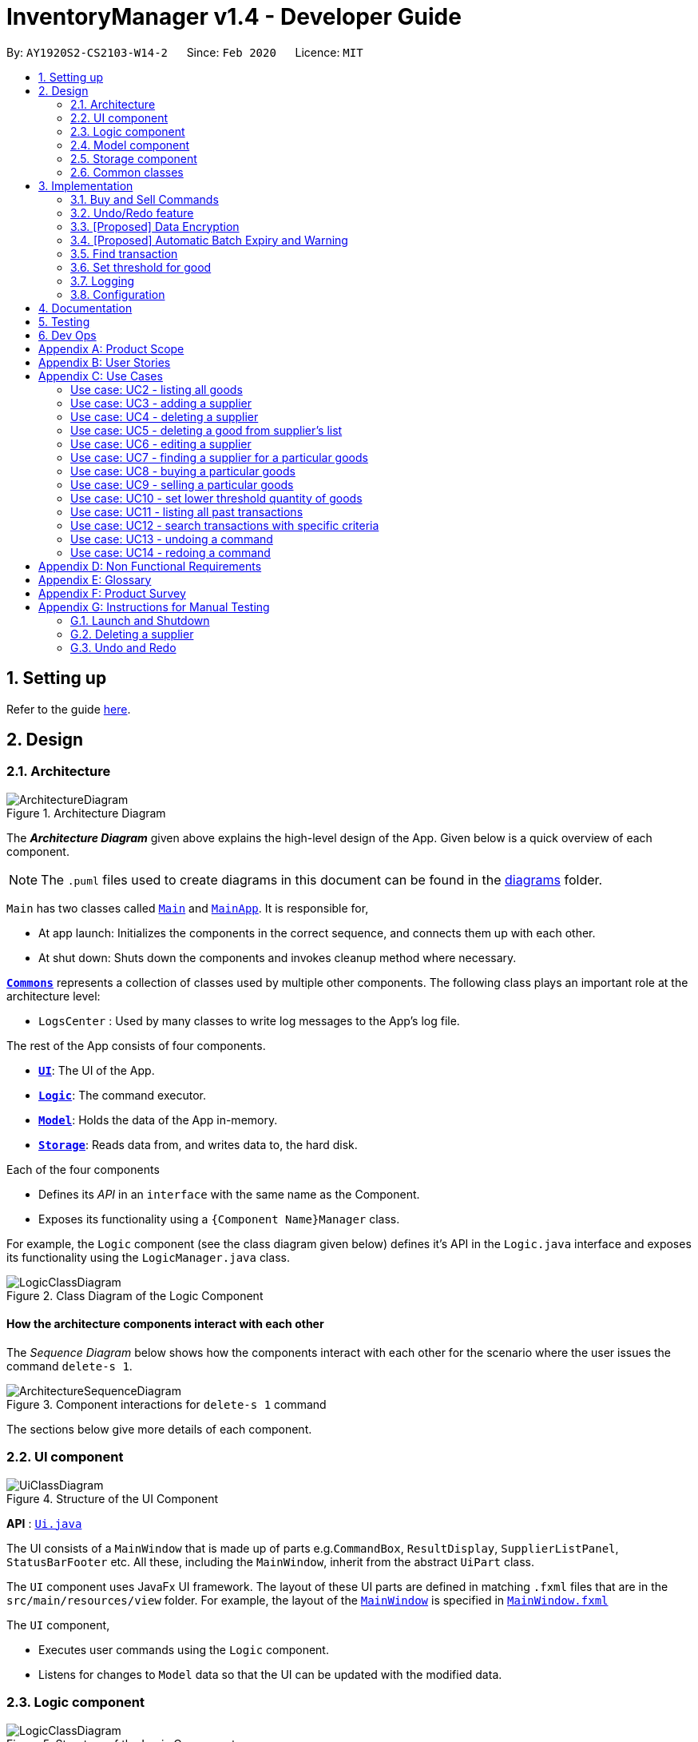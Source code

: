 = InventoryManager v1.4 - Developer Guide
:site-section: DeveloperGuide
:toc:
:toc-title:
:toc-placement: preamble
:sectnums:
:imagesDir: images
:stylesDir: stylesheets
:xrefstyle: full
ifdef::env-github[]
:tip-caption: :bulb:
:note-caption: :information_source:
:warning-caption: :warning:
endif::[]
:repoURL: https://github.com/AY1920S2-CS2103-W14-2/main/tree/master

By: `AY1920S2-CS2103-W14-2`      Since: `Feb 2020`      Licence: `MIT`

== Setting up

Refer to the guide <<SettingUp#, here>>.

== Design

[[Design-Architecture]]
=== Architecture

.Architecture Diagram
image::ArchitectureDiagram.png[]

The *_Architecture Diagram_* given above explains the high-level design of the App. Given below is a quick overview of each component.

[NOTE]
The `.puml` files used to create diagrams in this document can be found in the link:{repoURL}/docs/diagrams/[diagrams] folder.

`Main` has two classes called link:{repoURL}/src/main/java/seedu/address/Main.java[`Main`] and link:{repoURL}/src/main/java/seedu/address/MainApp.java[`MainApp`]. It is responsible for,

* At app launch: Initializes the components in the correct sequence, and connects them up with each other.
* At shut down: Shuts down the components and invokes cleanup method where necessary.

<<Design-Commons,*`Commons`*>> represents a collection of classes used by multiple other components.
The following class plays an important role at the architecture level:

* `LogsCenter` : Used by many classes to write log messages to the App's log file.

The rest of the App consists of four components.

* <<Design-Ui,*`UI`*>>: The UI of the App.
* <<Design-Logic,*`Logic`*>>: The command executor.
* <<Design-Model,*`Model`*>>: Holds the data of the App in-memory.
* <<Design-Storage,*`Storage`*>>: Reads data from, and writes data to, the hard disk.

Each of the four components

* Defines its _API_ in an `interface` with the same name as the Component.
* Exposes its functionality using a `{Component Name}Manager` class.

For example, the `Logic` component (see the class diagram given below) defines it's API in the `Logic.java` interface and exposes its functionality using the `LogicManager.java` class.

.Class Diagram of the Logic Component
image::LogicClassDiagram.png[]

[discrete]
==== How the architecture components interact with each other

The _Sequence Diagram_ below shows how the components interact with each other for the scenario where the user issues the command `delete-s 1`.

.Component interactions for `delete-s 1` command
image::ArchitectureSequenceDiagram.png[]

The sections below give more details of each component.

[[Design-Ui]]
=== UI component

.Structure of the UI Component
image::UiClassDiagram.png[]

*API* : link:{repoURL}/src/main/java/seedu/address/ui/Ui.java[`Ui.java`]

The UI consists of a `MainWindow` that is made up of parts e.g.`CommandBox`, `ResultDisplay`, `SupplierListPanel`, `StatusBarFooter` etc. All these, including the `MainWindow`, inherit from the abstract `UiPart` class.

The `UI` component uses JavaFx UI framework. The layout of these UI parts are defined in matching `.fxml` files that are in the `src/main/resources/view` folder. For example, the layout of the link:{repoURL}/src/main/java/seedu/address/ui/MainWindow.java[`MainWindow`] is specified in link:{repoURL}/src/main/resources/view/MainWindow.fxml[`MainWindow.fxml`]

The `UI` component,

* Executes user commands using the `Logic` component.
* Listens for changes to `Model` data so that the UI can be updated with the modified data.

[[Design-Logic]]
=== Logic component

[[fig-LogicClassDiagram]]
.Structure of the Logic Component
image::LogicClassDiagram.png[]

*API* :
link:{repoURL}/src/main/java/seedu/address/logic/Logic.java[`Logic.java`]

.  `Logic` uses the `InventoryManagerParser` class to parse the user command.
.  This results in a `Command` object which is executed by the `LogicManager`.
.  The command execution can affect the `Model` (e.g. adding a supplier).
.  The result of the command execution is encapsulated as a `CommandResult` object which is passed back to the `Ui`.
.  In addition, the `CommandResult` object can also instruct the `Ui` to perform certain actions, such as displaying help to the user.

Given below is the Sequence Diagram for interactions within the `Logic` component for the `execute("buy g/Apple q/50")` API call.

.Interactions Inside the Logic Component for the `buy g/Apple q/50` Command
image::BuySequenceDiagram.png[]

NOTE: The lifeline for `BuyCommandParser` should end at the destroy marker (X) but due to a limitation of PlantUML, the lifeline reaches the end of diagram.

[[Design-Model]]
=== Model component

*API* : link:{repoURL}/src/main/java/seedu/address/model/Model.java[`Model.java`]

The `Model`,

* stores a `UserPref` object that represents the user's preferences.
* stores three sets of versioned data: `VersionedAddressBook`, `VersionedInventory` and `VersionedTransactionHistory`,
which inherit features from their non-versioned counterparts
* exposes three unmodifiable lists: `ObservableList<Supplier>`, `ObservableList<Good>` and `ObservableList<Transaction>`
to be observed and displayed by the UI.
* does not depend on any of the other three components.

.Structure of the Model Component
image::ModelClassDiagram.png[]

The `AddressBook` stores a list of `Supplier` objects, which each:

* stores details of a supplier: `Name`, `Phone`, `Address`, `Email` and `Offer`.
* can have variable number of `Offer` objects, representing an offer to sell a specific good at a specific price.
* links to a `GoodName` and a `Price` via each of its `Offer` objects

.Structure of the AddressBook
image::SupplierModelClassDiagram.png[]

The `Inventory` stores a list of `Good` objects, which each stores details of a good:

* its name `GoodName`,
* two quantities represented by two `GoodQuantity` objects, one indicating the current quantity and the other the
minimum threshold quantity

.Structure of the Inventory
image::GoodModelClassDiagram.png[]

The `TransactionHistory` stores a list of `Transaction` objects. Each `Transaction` stores common details of a transaction:

* `TransactionId` for unique identification,
* `GoodName` for the transaction good, and
* `GoodQuantity` for the transaction quantity.

A `Transaction` can be either `SellTransaction` or `BuyTransaction`:

* `SellTransaction` has a `Price` to indicate the price at which the goods is sold.
* `BuyTransaction` has a `Supplier` and a `Price` to indicate the supplier and the price the goods is bought at respectively.

.Structure of the TransactionHistory
image::TransactionModelClassDiagram.png[]

[[Design-Storage]]
=== Storage component

.Structure of the Storage Component
image::StorageClassDiagram.png[]

*API* : link:{repoURL}/src/main/java/seedu/address/storage/Storage.java[`Storage.java`]

The `Storage` component,

* can save `UserPref` objects in json format and read it back.
* can save 3 sets of data: `AddressBook`, `Inventory` and `TransactionHistory` in json format, save them in separate json file and read the data back.

[[Design-Commons]]
=== Common classes

Classes used by multiple components are in the `seedu.addressbook.commons` package.

== Implementation

This section describes some noteworthy details on how certain features
are implemented and pitfalls to avoid when making modifications.

//tag::buyandsellcommand[]

=== Buy and Sell Commands

The `buy` and `sell` commands are the main ways a user is expected to
interact with the Inventory Manager, and encompasses the bulk of the commands a
user is going to enter into Inventory Manager.

==== Commonalities in Implementation of `buy` and `sell`


Both `buy` and `sell` commands are required to accomplish 3 things:

. Update the quantity in the inventory, subject to their respective validity
checks.
. Create a transaction record of itself to be added to the transaction history.
. Commit the mutated model to facilitate proper functioning of `undo` and `redo`
commands

The API that `Model` exposes has been structured to mirror the requirements
of the commands. The above 3 requirements can be satisfied by calls to:

. `Model#setGood()`
. `Model#addTransaction()`
. `Model#commit()`.

==== Specifics of `buy` Command
The two ways `buy` executes successfully depends on whether the good
already exists in the inventory or not.

* If the good does not already exist, then a new Good
entry has to be created with the quantity bought.

* If it does exist, then the
existing good entry has to be retrieved, and the quantity updated.

[CAUTION]
Developers modifying existing `Good` related information must be aware that
Goods are immutable. In updating only the `quantity` field, all other fields
must be correctly duplicated to the updated `Good` entry created. Common mistakes
are to omit those fields, resulting in loss of persistent Good related
information. To make explicit this requirement to future Developers, multiple
constructors have been created with their respective purposes documented:
`Good()`, `Good.newGoodEntry()`, `Good.goodWithName()`.


===== Buy Command Input Constraints
The following constraints have been put on `buy` command inputs. Their reasons
are discussed in the following section. Users will not be allowed to:

. Purchase from a supplier that is not in the supplier list
. Purchase a good that the supplier does not offer.
. Purchase a quantity of good that would cause the total quantity of any
individual good in the inventory to exceed the `Good` limit.

[NOTE]
The maximum `Good` limit is 999,999.

Developers seeking to modify the `buy` command must respect
the above 3 input validations as they form the basis of future features.

[NOTE]
The `buy` command format is: `buy SUPPLIER_DISPLAYED_INDEX g/GOODNAME q/QUANTITY`

The current implementation of `buy` performs validation of the above
respectively as follows:

. The `SUPPLIER_DISPLAYED_INDEX` must be within the length of list of suppliers
returned by `Model#getFilteredSupplierList()`.
. Get the offers of the supplier through `Supplier#getOffers()`.
Iterate through the `Set<Offer>` of the selected supplier to find
existence of an `Offer` with `GOODNAME`.
. Reuse the inbuilt quantity validation in the `Good` constructor to test
if the resulting inventory quantity is valid. A `Good` with the new quantity
is constructed. If the quantity is invalid, an error is thrown and the
relevant feedback to the user returned.

==== Design Considerations

===== Aspect: Format of `buy` command

* **Alternative 1 (current choice):** `buy SUPPLIER_DISPLAYED_INDEX g/GOODNAME
                                       q/QUANTITY`.
** Pros:
*** Users would not have to type out the entire Supplier's name in full and
case sensitive. This increases command input speed and further optimizes usage
for fast typists. Wasted time from typos in minimized.
*** Verification that a supplier exists in the supplier list is trivial. The
supplier at the given index only needs to be retrieved.

** Cons:
*** We lose the flexibility of having input parameters being unordered.
All inputs with a prefix flag, e.g. `g/`, can be input in any order, but now
the ``SUPPLIER_DISPLAYED_INDEX`` has to be the first parameter.
*** Additional cognitive burden on users to remember the `buy` command format's
first parameter.


* **Alternative 2:** `buy n/SUPPLIER_NAME g/GOODNAME q/QUANTITY`.
** Pros: Flexibility of having unordered input is maintained.
** Cons: Testing revealed that command entry was tedious and error prone,
especially since supplier names tended to be long and a mix of upper- and lower-
case alphabets, reducing user-friendliness.

===== Aspect: `buy` Input Constraints:
* **Alternative 1 (current choice):** Supplier has to exist in supplier list
before purchase.

** Pros:
*** Supports future data analytics commands. We can save all relevant
transaction information with every particular supplier at the point of
transaction because the supplier will have to exist in the supplier list.
The feasible future features include: cost analysis and
ranking of suppliers by certain parameters.
*** Users do not have to enter an additional parameter: purchase price,
since this can be extracted from the Supplier's offer under the hood.

** Cons: If user has making a new purchase, he or she has to first perform data entry
for the supplier and all it's relevant information before the `buy` command
can be executed.

* **Alternative 2:** Supplier would be an optional parameter to the buy command.

** Pros: Command usage is more fluid and user-friendly.

** Cons: Cost and supplier related data would be incomplete, reducing
comprehensiveness of data analytics commands.


==== Specifics of `sell` Command

===== Sell Command Input Constraints
The following constraints have been put on `sell` command inputs. Their reasons
are discussed in the following section. Users will not be allowed to:

. Sell a good they do not currently have in inventory.
. Sell a quantity a larger quantity of a good than they currently
have in inventory.

[NOTE]
The minimum `Good` limit is 0.

Developers seeking to modify the `sell` command must respect
the above 2 input validations as they form the basis of future features.

[NOTE]
The `sell` command format is: `sell GOOD_DISPLAYED_INDEX p/PRICE q/QUANTITY`

The current implementation of `sell` performs validation as follows:

. The `GOOD_DISPLAYED_INDEX` must be within the length of list of Goods
returned by `Model#getFilteredGoodList()`.
. Reuse the inbuilt quantity validation in the `Good` constructor to test
if the resulting inventory quantity is valid. A `Good` with the new quantity
is constructed. If the quantity is invalid, an error is thrown and the
relevant feedback to the user returned.

==== Design Considerations

===== Aspect: Format of `sell` command

* **Alternative 1 (current choice):** `sell GOOD_DISPLAYED_INDEX p/PRICE
                                       q/QUANTITY`.
** Pros:
*** Users would not have to type out the entire Good's name in full and
case sensitive. This increases command input speed and further optimizes usage
for fast typists. Wasted time from typos in minimized.
*** Verification that a good exists in the inventory is trivial. The
good at the given index only needs to be retrieved.

** Cons:
*** We lose the flexibility of having input parameters being unordered.
All inputs with a prefix flag, e.g. `g/`, can be input in any order, but now
the ``GOOD_DISPLAYED_INDEX`` has to be the first parameter.
*** Additional cognitive burden on users to remember the `sell` command format's
first parameter.


* **Alternative 2:** `sell g/GOOD_NAME p/PRICE q/QUANTITY`.
** Pros: Flexibility of having unordered input is maintained.
** Cons: Testing revealed that command entry was tedious and error prone,
especially since Good names tended to be long and a mix of upper- and lower-
case alphabets, reducing user-friendliness.

//end::buyandsellcommand[]

// tag::undoredo[]

=== Undo/Redo feature
==== Implementation

The undo/redo mechanism is facilitated by three versioned databases `VersionedInventory`, `VersionedAddressBook` and `VersionedTransactionHistory`
for `Good`, `Supplier` and `Transaction` data respectively. These versioned classes extend their non-versioned
counterparts. These classes also implement the `Versionable` interface, which has these methods:

* `Versionable#commit()` -- Adds the current state to the tracked states.
* `Versionable#undo()` -- Restores the previous database state.
* `Versionable#redo()` -- Restores the most recently undone database state.

These operations are exposed in the `Model` interface, which extends `Versionable` as well.
Each call of these methods will call the respective methods of each of the versioned classes.

The class diagram below shows how the classes are related to each other.

image::VersionClassDiagram.png[]

The three versioned classes use the same logic for versioning, so only `VersionedInventory` will be mentioned in
subsequent examples and diagrams.

The sequence diagram below illustrates the events that occur when a user calls the undo command assuming that there is
a state to return to. `VersionedAddressBook#undo()` and `VersionedTransactionHistory#undo()` are called as well, but
omitted for brevity.

image::UndoSequenceDiagram.png[]

Currently, `VersionedInventory` uses `LinearHistory` for versioning, and delegates all `Versionable` methods
to it. `LinearHistory` can store objects of `Inventory` class, which has implemented the `Copyable` interface to allow
creation of independent copies for storage. On the other hand, `LinearHistory` implements the interface
`Version`, which extends from `Versionable` and has the following additional method:

* `Version#getCurrentState()` -- Returns the current state of the stored object

The class diagram below shows how the classes are connected such that `VersionedInventory` is able to use
`LinearHistory`.

image::LinearHistoryClassDiagram.png[]

NOTE: The lifeline for `UndoCommand` should end at the destroy marker (X) but due to a limitation of PlantUML, the
lifeline reaches the end of diagram.

Given below is an example usage scenario and how the undo/redo mechanism behaves at each step.
For simplicity, goods are each represented with strings containing their name and quantity.

Step 1. The user launches the application for the first time. The `VersionedInventory` will be created with a list
of `Good` objects from storage, while creating a `LinearHistory` that stores a copy of this state,
and also stores another copy in its history. Using `copy()` method from `Copyable` ensures
`currentState` and `saved0` are independent `Inventory` objects.

image::UndoRedoState0.png[]

Step 2. The user executes `delete-g 3` command to delete the 3rd good in the inventory list. The `delete-g` command
first deletes the 3rd good in the `currentState` of the `LinearHistory`, exposed by `VersionedInventory`.
Then, the command calls `Model#commit()` since it modifies the data. `LinearHistory` then
makes a copy of the modified `currentState` and stores it in the history, moving the statePointer up.

image::UndoRedoState1.png[]

Step 3. The user executes `buy 1 g/apple q/5` to buy 5 apples from the first supplier. Let us assume that the first
supplier sells apples. The `buy` command also calls `Model#commit()` as it modifies the data,
causing `LinearHistory` to save a copy of the modified `currentState`.

image::UndoRedoState2.png[]

[NOTE]
If a command fails its execution, it will not call `Model#commit()`, so the `currentState` will not be saved
into the history.

Step 4. The user now decides that buying the apples was a mistake, and decides to undo that action by executing the
`undo` command. The `undo` command will call `Model#undo()`, which will shift the `statePointer` one step backward,
pointing it to the previous saved state `saved1`, and updates `currentState` with `saved1`.

image::UndoRedoState3.png[]

[NOTE]
If the `currentStatePointer` is pointing to the first state `saved0`, then there is no state to return to.
In this case, it will return an error to the user rather than attempting to perform the undo.

The `redo` command does the opposite -- it calls `Model#redo()`, which shifts the `currentStatePointer` one step forward,
pointing to the previously undone state, and restores the `currentState` to that state.

[NOTE]
If the `currentStatePointer` is pointing to the latest state, then there are no states to go to.
Thus, it will return an error to the user rather than attempting to perform the redo.

Step 5. The user then decides to execute the command `list-g`. Commands that do not modify the data, such as `list-g`,
will not call `Model#commit()`. Thus, the history and `currentState` in `LinearHistory` remains unchanged.

image::UndoRedoState4.png[]

Step 6. The user executes `sell g/banana q/1 p/5` to sell 1 banana, which calls `Model#commit()`.
Since there is a branching in history, all states after the state pointed by `statePointer` will be purged.
Many mainstream editing software exhibit this behaviour, which would condition the user to expect this
behavior.

image::UndoRedoState5.png[]

==== Design Considerations

===== Aspect: How undo & redo executes

* **Alternative 1 (current choice):** Saves the entire state of the database.
** Pros: Trivial implementation.
** Cons: May encounter performance issues due to memory load, especially with three different databases.
* **Alternative 2:** Individual command knows how to undo/redo by itself.
** Pros: Will use less memory (e.g. for `delete-s`, just save the supplier being deleted).
** Cons: We must ensure that the implementation of each individual command are correct.

===== Aspect: When to save history

* **Alternative 1 (current choice) :** Save all three databases even when only one database is modified.
** Pros: Easy to implement.
** Cons: Inefficient memory usage, especially when only one database is being modified in each action.
* **Alternative 2:** Save a database only when that database is modified.
** Pros: Saves memory usage that could be used for performance.
** Cons: Requires information on which databases are affected by a command, which breaks abstraction on both the
versioned databases and commands.

===== Aspect: How storage of states is implemented

* **Alternative 1 (current choice) :** Store states as objects during Java runtime
** Pros: Simple implementation and automatic cleanup.
** Cons: Segmentation fault may occur for very long sessions and large databases.
* **Alternative 2:** Store states in an external file
** Pros: Less memory usage, leading to better performance.
** Cons: File I/O may incur comparable overhead, and abrupt termination of the application may
result in temporary files being left behind and cluttering space.
// end::undoredo[]

// tag::dataencryption[]
=== [Proposed] Data Encryption
==== Proposed Implementation
The data encryption adn decryption mechanism is facilitated by `FileCryptoUtil`. The crypto algorithm employed is Advanced
Encryption Standard (AES) under symmetric encryption algorithm, where both the encryption and decryption uses same key.

`FileCryptoUtil` will implement the following operations:
`FileCryptoUtil#encryptFile()` -- encrypts human readable Json file into unreadable encrypted file.
`FileCryptoUtil#decryptFile()` -- decrypts unreadable file back to readable json file.

These methods are public static and are exposed to all for now.

Given below is an example on how the encryption and decryption behave at each step.

** *Encryption*:

Whenever the user enters a valid command, under the `LogicManager#execute()`, the data is firstly convert to JsonAdaptedObject and stored in a Json file.
Next, `FileCryptoUtil#encryption()` is called. A cipher will be initiated based on the specific SecretKey,
 the algorithm used for encryption, and the transformation of the data.
The data in the json file will be read by bit and encrypted to unreadable format. The encrypted data is then stored in the encrypted file.

[NOTE]
If the command cannot be executed successfully in `LogicManager#execute()`, then exception will be thrown before `FileCryptoUtil#encryption()`,
 and the encryption will not be activated.

** *Decryption* :

When the user launches the application. `FileCryptoUtil#decryption()` will be called before the reading Json file into `StorageManager`.
A cipher will be initiated based on same SecretKey, algorithm and transformation used in the encryption of the data.
The data in the encrypted file is then read by bit and decrypted by the cipher into readable Json format.
The readable Json data is then stored in the Json file, which can be read by `JsonUtil#readJsonFile()` to JsonAdaptedObject.

==== Design Considerations

===== Aspect: Key management for cipher

* **Alternative 1 (current choice):** Set a default key within the application.
** Pros: Easy to implement.
** Cons: Key cannot be changed, expose to possible brute force attack.
* **Alternative 2:** Set password requirement for the application and use password use the key.
** Pros: User can change the key regularly, which strengthen data security.
** Cons: Hard to implement to password feature. The password has to be further strengthen by PBKDF2 to enhance the complexity of the key.

// end::dataencryption[]

//tag::autoexpiry[]

=== [Proposed] Automatic Batch Expiry and Warning

The primary aim of inventory management is to ensure that there is always
sufficient stock of goods. Out-of-stock situations
cost the company needless revenue losses.

When stores sell fast moving consumer goods with short shelf lives,
this problem becomes hard to solve when every individual batch of purchases
have their respective expiry dates.

This feature aims to augment every `buy` command with it's respective
`EXPIRY_DATE`. When the expiry date approaches, unsold goods from that batch
would automatically be removed from the inventory, the user would be notified
of the expiration and warned if that causes the good to fall below it's
stipulated threshold. The command to source for suppliers who sell that good can
also be triggered to facilitate restocking of that good.

==== Proposed Implementation

===== Proposed Changes to `Good` class
Inventory Manager v1.4 currently stores the name, current quantity, and
threshold quantity of every good in the inventory. An `expiryDates` field
will be added to store all distinct expiry dates, from closest to furthest, and
the number of units expiring on that date. Java's built-in `Date` class
will suffice.

image:GoodWithExpiryDate.png[]


===== Proposed Changes to `buy` Command

The `buy` command will include an expiry date for every purchase
goods. A possible format would be: `buy SUPPLIER_DISPLAYED_INDEX q/QUANTITY
g/GOOD_NAME x/EXPIRY_DATE`. This assigns the `EXPIRY_DATE` to all `QUANTITY`
units of `GOOD_NAME` bought.

The correct `Good` entry can be retrieved from the  `InventoryManager`.
If there is currently no expiry dates on `EXPIRY_DATE`, a new `Map.entry`
will be created indicating that `QUANTITY` many units will expire on
`EXPIRY_DATE`. Else, the current `Map.entry` will be updated.

===== Proposed Changes to `sell` Command

Under this implementation, the `sell` command must sell goods in a
First-In-First-Out (FIFO) manner. When any valid `sell` command is entered,
the earliest expiry dates are removed first. This is accomplished by reducing
the values that are mapped to the earliest expiry dates.

===== Expiry Detection

Upon Inventory Manager Program startup, the `expiryDates` of all `Good` s in the
inventory is checked with the current System Date. When any expiry date is found
to be earlier than the System date, the mapped number of goods will expire
and be removed from inventory.

===== Possible Extensions
Possible extensions of usefulness are listed below:

. Make any expiry event generate it's respective transaction record in the
transaction history.
. If goods fall below their warning threshold as a result of expiry,
have a notification to the user and display the list of suppliers that
sell that particular good, sorted by increasing price.

==== Design Considerations

===== Aspect: Data Structure for `expiryDates`

* **Alternative 1 (current choice):** Use a `TreeMap<Date, Integer>`
** Pros: Memory efficient.
** Cons:
*** `TreeMap` navigation is more complex than a linear data structure.
*** Updating is more complex for `sell` commands, especially if goods with
multiple expiry dates are being sold.

* **Alternative 2:** Maintain an ordered `LinkedList<Date>`.
** Pros: Simple to implement and update.
*** Buying `QUANTITY` of a good would correspond to inserting `QUANTITY` of
`EXPIRY_DATE` into the list and sorting it.
*** Selling `QUANTITY` of a good would correspond to removing the first
`QUANTITY` elements.
*** Finding all expired items can be done be traversing down the list until
the first non-expired item is found. Everything traversed has expired.

** Cons:
*** Extremely memory inefficient, especially since each `Good` can contain
up to `999,999` quantity, and there will be 1 `Date` for each good stored.

//end::autoexpiry[]

// tag::findtransaction[]

=== Find transaction

Inventory Manager has a find transaction feature which allows the user to filter transactions, so that it
saves time for the user to look for specific transactions among the transaction history.

User can provide 3 different types of filter, or combination of filters to filter the transaction list.
These 3 types of filter are `TransactionType`, `Name` and `GoodName`.

To extract out these filter specifications, `ArgumentMultimap` is needed.
`TransactionType` will be stored in the `preamble`, `Name` will stored in the value under prefix `n/`
and `GoodName` will be stored in the value under prefix `g/`.

`FindTransactionCommandParser` will called `ArgumentMultimap` to parse the user input into respective values.
These values will then set up filters in the `Predicate` for the model to filter the transaction list.

If the user did not specify a particular type of filter, that particular type of filter will not be activated.
The feature requires at least one filter to be able to functional.

For the `Name` and `GoodName` filters, these filters can take in multiple `Name` and `GoodName` respectively.
This means that there can be multiple `Name` keywords in the `Name` filter, and the transaction only need to match
any of the `Name` to pass the filter. Same goes for the `GoodName` filter.

NOTE: The transaction has to fulfill all active filters to be added into the filtered list.

Here is a sample activity diagram that shows the general flow:

image::FindTransactionActivityDiagram.png[]

This feature mainly involves within `Logic`, but also require interaction with `Model` to update the filter list.

Here is a sample activity diagram that shows the flow when user inputs: `find-t buy n/alice g/apple`:

image::FindTransactionSequenceDiagram.png[]

==== Design Considerations

===== Aspect: Multiple filters
* **Alternative 1 (current choice):** Enables multiple filters to filter the transaction list
** Pros: Enable easier and flexible search.
** Cons: More complex to implement, need to take care of multiple cases.
* **Alternative 2:** Decompose search function into multiple functions, each consist of single filter
** Pros: Easier to implement, less complexity
** Cons: More code need to be written, and the code will have high degree of duplication. Less flexible search.

// end::findtransaction[]

// tag::setthreshold[]

=== Set threshold for good

Inventory Manager has a set threshold feature which allows the user to set the threshold quantity for `goods` in `Inventory`,
so that it can alert the user when a particular good fall below its threshold quantity.

The alert mechanism is to resort the goods in the inventory such that those fall below their their threshold will be display first,
and their current quantity will be display with red background.

Every command that changes the quantity of good or set new threshold for the good in the inventory will trigger a check and update the filtered list accordingly.

NOTE: By default, any newly added good in the inventory will be set with threshold quantity of zero.

Here is a sample activity diagram that shows the flow when user inputs: `warn 5 q/100`:

image::SetThresholdSequenceDiagram.png[]

image::SetThresholdSequenceDiagram2.png[]

// end::setthreshold[]



=== Logging

We are using `java.util.logging` package for logging. The `LogsCenter` class is used to manage the logging levels and logging destinations.

* The logging level can be controlled using the `logLevel` setting in the configuration file (See <<Implementation-Configuration>>)
* The `Logger` for a class can be obtained using `LogsCenter.getLogger(Class)` which will log messages according to the specified logging level
* Currently log messages are output through: `Console` and to a `.log` file.

*Logging Levels*

* `SEVERE` : Critical problem detected which may possibly cause the termination of the application
* `WARNING` : Can continue, but with caution
* `INFO` : Information showing the noteworthy actions by the App
* `FINE` : Details that is not usually noteworthy but may be useful in debugging e.g. print the actual list instead of just its size

[[Implementation-Configuration]]
=== Configuration

Certain properties of the application can be controlled (e.g user prefs file location, logging level) through the configuration file (default: `config.json`).

== Documentation

Refer to the guide <<Documentation#, here>>.

== Testing

Refer to the guide <<Testing#, here>>.

== Dev Ops

Refer to the guide <<DevOps#, here>>.

[appendix]
== Product Scope

*Target user profile*:

* has a need to manage a large number of <<fast-moving-consumer-goods, fast-moving consumer goods (FMCG)>> which arrives in batches
* has a need to manage a large number of suppliers
* has a need to draw insights from analysing transactions with suppliers and customers
* prefer desktop apps over other types
* can type fast
* prefers typing over mouse input
* is reasonably comfortable using CLI apps

*Value proposition*: manage an FMCG store faster than a typical mouse/GUI driven app

[appendix]
== User Stories

Priorities: High (must have) - `* * \*`, Medium (nice to have) - `* \*`, Low (unlikely to have) - `*`

[width="59%",cols="22%,<23%,<25%,<30%",options="header",]
|=======================================================================
|Priority |As a ... |I want to ... |So that I can...
|`* * *` |new user |see usage instructions |refer to instructions when I forget how to use InventoryManager

|`* * *` |user |add a new supplier |

|`* * *` |user |add a new goods to supplier|

|`* * *` |user |delete a supplier |remove entries that I no longer need

|`* * *` |user |see goods that are low in stock |know what to buy

|`* * *` |user |see goods that are low in stock |buy more before running out

|`* * *` |user |update inventory with the <<transaction-record, transaction records>> |avoid keeping track of the inventory personally

|`* * *` |user |update prices of goods offered by suppliers |account for changes in supply agreement or prices

|`* * *` |clumsy user |undo previous actions |fix mistakes in inputs or spelling

|`* * *` |user |be notified of goods falling below a set quantity threshold |buy expected goods in advance

|`* * *` |user |be notified of goods that are above a set quantity threshold |avoid expiration of large number of goods

|`* *` |user |create a set purchase order automatically on a regular basis |simulate supply contracts

|`* *` |user |find a supplier by goods sold |locate the relevant suppliers without having to go through the entire list

|`* *` |user |find a goods by name |locate the relevant goods without having to go through the entire list

|`* *` |user |hide transaction details by default |minimize chance of someone else seeing them by accident

|`* *` |user |set expiry event for a batch of goods |account for expiration of goods

|`* *` |user |change names of goods |avoid confusion when producers change the name of their products

|`* *` |user |have a summary of the transactions throughout the day |determine performance of the day

|`* *` |expanding user |see a performance tracker |find points of improvement in business activity

|`*` |clumsy user |receive suggestion for the next words |avoid misspelling and be reminded of syntax

|=======================================================================

[appendix]
== Use Cases

(For all use cases below, the *System* is the `InventoryManager` and the *Actor* is the `user`, unless specified otherwise)

[discrete]
:numbered!:
=== Use case: UC1 - listing all suppliers

*MSS*

1.  User requests to list suppliers.
2.  InventoryManager shows a list of suppliers.
+
Use case ends.

*Extensions*

[none]
* 2a. The list is empty.
+
[none]
** 2a1. InventoryManager shows a message to inform that there are no suppliers.
+
Use case ends.

=== Use case: UC2 - listing all goods

*MSS*

1.  User requests to list goods.
2.  InventoryManager shows a list of goods.
+
Use case ends.

*Extensions*

[none]
* 2a. The list is empty.
+
[none]
** 2a1. InventoryManager shows a message to inform that there are no goods.
+
Use case ends.

=== Use case: UC3 - adding a supplier

*MSS*

1.  User requests to add a supplier with given details.
2.  InventoryManager creates a supplier with the given details.
+
Use case ends.

*Extensions*

[none]
* 1a. The given details of the supplier is incomplete.
+
[none]
** 1a1. Inventory Manager shows an error message to indicate the incomplete details.
+
Use case ends.

[none]
* 1b. The given details of the supplier is invalid.
+
[none]
** 1b1. Inventory Manager shows an error message to indicate the invalid details.
+
Use case ends.

[none]
* 1c. The given details contains a non-supported parameter e.g. age.
+
[none]
** 1c1. Inventory Manager shows an error message to indicate the non-supported parameter.
+
Use case ends.

[none]
* 1d. The specified supplier already exists.
+
[none]
** 1d1. Inventory Manager shows an error message to indicate that the supplier already exists.
+
Use case ends.

=== Use case: UC4 - deleting a supplier

*MSS*

1.  User [.underline]#lists all suppliers (UC1).#
2.  User selects a supplier from the list and requests to delete the supplier by the index shown on the list.
3.  InventoryManager deletes the supplier.
+
Use case ends.

*Extensions*

[none]
* 1a. The list is empty.
+
[none]
** Use case ends.

[none]
* 2a. The given index is invalid.
+
[none]
** 2a1. InventoryManager shows an error message to indicate the invalid index.
+
Use case ends.

=== Use case: UC5 - deleting a good from supplier's list

*MSS*

1.  User lists all suppliers (UC1).
2.  User requests to delete a good from a supplier's list and give the good's name.
2.  InventoryManager confirms the deletion.
3.  InventoryManager deletes the good from the supplier's good list.
+
Use case ends.

*Extensions*

1.  The required good is not found.
** InventoryManager informs there is no such good found.
+
Use case ends.


=== Use case: UC6 - editing a supplier

*MSS*

1.  User lists all suppliers (UC1)
2.  User requests to edit a supplier specified by the index and gives the new parameters
3.  InventoryManager updates the details of the supplier.
+
Use case ends.

*Extensions*

1.  There is existing good in the list.
** The latest information of good will be updated.
+
Use case ends.

2.  The given index is invalid.
** InventoryManager shows an error message to indicate the invalid index.
+
Use case ends.

3.  The given details of the supplier is incomplete.
** Inventory Manager shows an error message to indicate the incomplete details.
+
Use case ends.

4.  The given details of the supplier is invalid.
** Inventory Manager shows an error message to indicate the invalid details.
+
Use case ends.

5.  The given details contains a non-supported parameter e.g. age.
** Inventory Manager shows an error message to indicate the non-supported parameter.
+
Use case ends.

6.  The good is not found in the existing supplier's good list.
** Inventory Manager will include the good as a new good in the supplier's good list.
+
Use case ends.

=== Use case: UC7 - finding a supplier for a particular goods

*MSS*

1.  User [.underline]#lists all goods (UC2).#
2.  User requests to list the suppliers supplying the goods with a specified name.
3.  InventoryManager shows a list of suppliers providing this goods.
+
Use case ends.

*Extensions*

[none]
* 1a. The list is empty.
+
[none]
** Use case ends.

[none]
* 2a. The goods with the given name does not exist.
+
[none]
** 2a1. InventoryManager shows an error message to indicate the goods does not exist.
+
Use case ends.

[none]
* 3a. The list is empty.
+
[none]
** 3a1. InventoryManager informs the user that there are no suppliers providing this goods.
+
Use case ends.

=== Use case: UC8 - buying a particular goods

*MSS*

1.  User [.underline]#lists all the suppliers for a particular good (UC7).#
2.  User requests to make a buy order for a quantity of the particular goods from a supplier.
3.  InventoryManager adds the order and adds the quantity to the total number of that particular goods.
+
Use case ends.

*Extensions*

[none]
* 1a. The list is empty.
+
[none]
** Use case ends.

[none]
* 2a. The goods with the given name does not exist.
+
[none]
** 2a1. InventoryManager shows an error message to indicate the goods does not exist.
+
Use case ends.

[none]
* 2b. The supplier with the given name does not exist.
+
[none]
** 2b1. InventoryManager shows an error message to indicate the supplier does not exist.
+
Use case ends.

[none]
* 2c. The quantity given is invalid.
+
[none]
** 2c1. InventoryManager shows an error message to indicate the quantity is invalid.
+
Use case ends.

[none]
* 2d. One or more parameters are missing.
+
[none]
** 2d1. InventoryManager shows an error message to indicate the missing parameters.
+
Use case ends.

=== Use case: UC9 - selling a particular goods

*MSS*

1.  User [.underline]#lists all goods (UC2).#
2.  User requests to make a selling order of a quantity of a particular goods.
3.  InventoryManager adds the sell order and deducts the quantity in the selling order to the total number of the particular goods.
+
Use case ends.

*Extensions*

[none]
* 1a. The list is empty.
+
[none]
** Use case ends.

[none]
* 2a. The goods with the given name does not exist.
+
[none]
** 2a1. InventoryManager shows an error message to indicate the goods does not exist.
+
Use case ends.

[none]
* 2b. The quantity given is invalid.
+
[none]
** 2b1. InventoryManager shows an error message to indicate the quantity is invalid.
+
Use case ends.

[none]
* 2c. The quantity given exceeds current amount in inventory.
+
[none]
** 2c1. InventoryManager shows an error message to indicate insufficient quantity.
+
Use case ends.

[none]
* 2d. One or more parameters are missing.
+
[none]
** 2d1. InventoryManager shows an error message to indicate the missing parameters.
+
Use case ends.

=== Use case: UC10 - set lower threshold quantity of goods

*MSS*

1.  User [.underline]#lists all goods (UC2).#
2.  User sets a lower quantity threshold for a particular goods.
+
Use case ends.

*Extensions*

[none]
* 1a. The list is empty.
+
[none]
** Use case ends.

[none]
* 2a. The quantity is invalid.
[none]
** 2a1. InventoryManager shows an error message to indicate the quantity is invalid.
+
Use case ends.

[none]
* 2b. The quantity is above the upper threshold, if it exists.
[none]
** 2b1. InventoryManager shows an error message to indicate the quantity is above the upper threshold.
+
Use case ends.

[none]
* 2c. The given index is out of bounds.
[none]
** 2c1. InventoryManager shows an error message to indicate the index is out of bounds.
+
Use case ends.

=== Use case: UC11 - listing all past transactions

*MSS*

1.  User requests to list all past transactions.
2.  InventoryManager lists all past transactions.
+
Use case ends.

*Extensions*

[none]
* 2a. The list is empty.
+
[none]
** 2a1. InventoryManager informs the user that there are no past transactions.
+
Use case ends.

=== Use case: UC12 - search transactions with specific criteria

*MSS*

1.  User requests to find transactions with the specific criteria.
2.  InventoryManager lists all transactions fulfill the specific criteria.
+
Use case ends.

*Extensions*

[none]
* 2a. The list is empty.
+
[none]
** 2a1. InventoryManager informs the user that there are no transactions.
+
Use case ends.

[none]
* 2b. Any of the criteria is in invalid format
[none]
** 2b1. InventoryManager informs the user that the criteria input is invalid.
+
Use case ends.

=== Use case: UC13 - undoing a command

*MSS*

1.  User enters the undo command through the command line.
2.  InventoryManager moves to the state before the latest modifying command e.g. add supplier.
3.  InventoryManager shows a message indicating success.
+
Use case ends.

*Extensions*

[none]
* 2a. InventoryManager is at the oldest recorded state and thus is unable to move to a previous state.
+
[none]
** 2a1. InventoryManager informs the user that it is unable to undo from the oldest recorded state.
+
Use case ends.

=== Use case: UC14 - redoing a command

*MSS*

1.  User enters the redo command through the command line.
2.  InventoryManager moves to the state before the latest undo command.
3.  InventoryManager shows a message indicating success.
+
Use case ends.

*Extensions*

[none]
* 2a. InventoryManager is unable to move to the next state as it is already at the latest state.
+
[none]
** 2a1. InventoryManager informs the user that it is unable to redo from the latest state.
+
Use case ends.

:numbered:

[appendix]
== Non Functional Requirements

.  Should work on any <<mainstream-os,mainstream OS>> as long as it has Java `11` or above installed.
.  Should be able to hold up to 1000 suppliers and goods without a noticeable sluggishness in performance for typical usage.
.  Should run without any internet connection.
.  Should have a human-editable storage text file.
.  Should not require a database.
.  Should not require an installer to use.
.  Should not exceed 100MB in application size.
.  A user with above average typing speed for regular English text (i.e. not code, not system admin commands) should be able to accomplish most of the tasks faster using commands than using the mouse.

[appendix]
== Glossary
[[fast-moving-consumer-goods]] Fast-moving consumer goods::
Goods that are characterised by large inventory quantities, high turnover rate, numerous suppliers and short shelf-life.

[[transaction-record]] Transaction record::
A record of an event that results in change in the quantity of goods i.e. buying/selling.

[[mainstream-os]] Mainstream OS::
Windows, Linux, Unix, OS-X.

[appendix]
== Product Survey

*Product Name*

Author: ...

Pros:

* ...
* ...

Cons:

* ...
* ...

[appendix]
== Instructions for Manual Testing

Given below are instructions to test the app manually.

[NOTE]
These instructions only provide a starting point for testers to work on; testers are expected to do more _exploratory_ testing.

=== Launch and Shutdown

. Initial launch

.. Download the jar file and copy into an empty folder
.. Double-click the jar file +
   Expected: Shows the GUI with a set of sample contacts. The window size may not be optimum. Mac OS users may need to
   give permission to open JAR files initially.

. Saving window preferences

.. Resize the window to an optimum size. Move the window to a different location. Close the window.
.. Re-launch the app by double-clicking the jar file. +
   Expected: The most recent window size and location is retained.

=== Deleting a supplier

. Deleting a supplier while all suppliers are listed

.. Prerequisites: List all suppliers using the `list` command. Multiple suppliers in the list.
.. Test case: `delete 1` +
   Expected: First contact is deleted from the list. Details of the deleted contact shown in the status message. Timestamp in the status bar is updated.
.. Test case: `delete 0` +
   Expected: No supplier is deleted. Error details shown in the status message. Status bar remains the same.
.. Other incorrect delete commands to try: `delete`, `delete x` (where x is larger than the list size) _{give more}_ +
   Expected: Similar to previous.

=== Undo and Redo

. Undo at initial state
.. Prerequisites: The application is newly opened i.e. no undoable commands has been done
.. Test case: `undo` +
   Expected: An error is shown, indicating that undo cannot be done from initial state.
.. Test case: Add a valid supplier followed by `undo` +
   Expected: The supplier is removed
.. Test case: `list-g` followed by `undo` +
   Expected: An error is shown, indicating that undo cannot be done from initial state.
   This is because `list-g` is not an undoable command

. Redo from latest state
.. Prerequisites: One undoable command e.g. `add-s` has been successfully executed as the latest command
.. Test case: `redo` +
   An error is shown, indicating that redo cannot be done from latest state.
.. Test case: `undo` followed by `redo` +
   The changes done by the latest undoable command is removed, then reinstated.

. Overwriting history
.. Prerequisites: None
.. Test case: Add a valid supplier, `undo`, add a different valid supplier, and finally `redo` +
   An error is shown, indicating that redo cannot be done from latest state.




